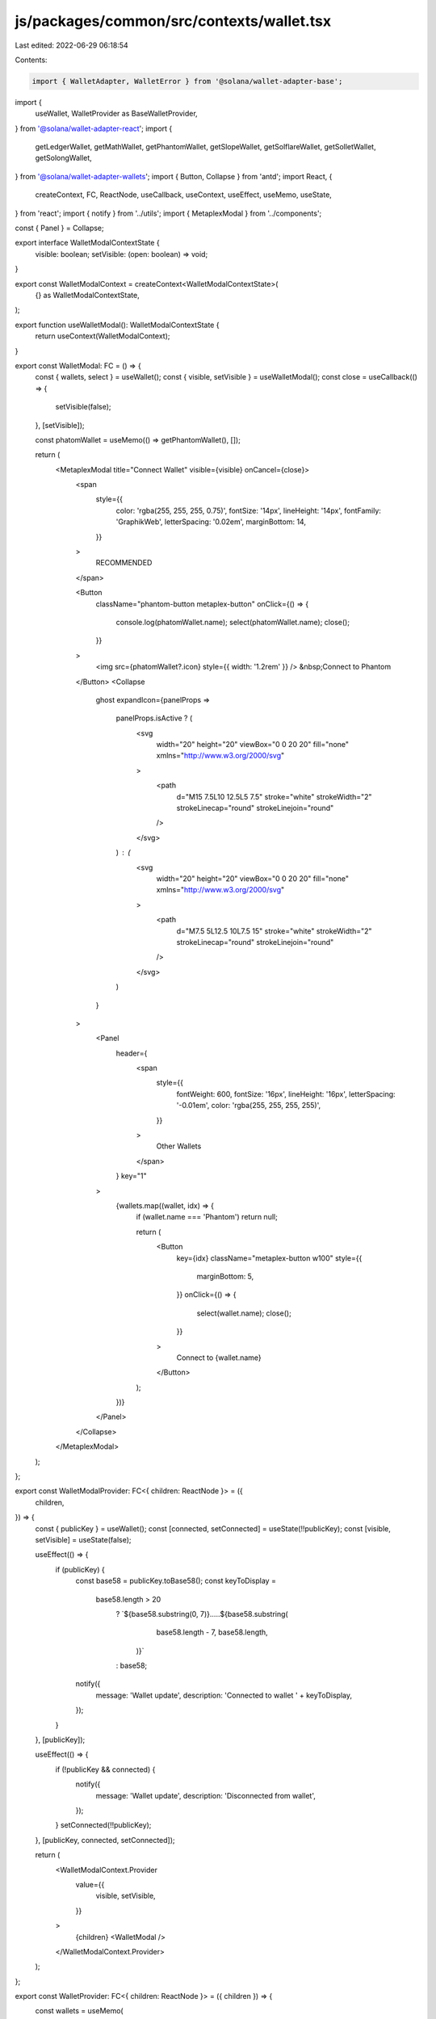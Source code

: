 js/packages/common/src/contexts/wallet.tsx
==========================================

Last edited: 2022-06-29 06:18:54

Contents:

.. code-block:: tsx

    import { WalletAdapter, WalletError } from '@solana/wallet-adapter-base';
import {
  useWallet,
  WalletProvider as BaseWalletProvider,
} from '@solana/wallet-adapter-react';
import {
  getLedgerWallet,
  getMathWallet,
  getPhantomWallet,
  getSlopeWallet,
  getSolflareWallet,
  getSolletWallet,
  getSolongWallet,
} from '@solana/wallet-adapter-wallets';
import { Button, Collapse } from 'antd';
import React, {
  createContext,
  FC,
  ReactNode,
  useCallback,
  useContext,
  useEffect,
  useMemo,
  useState,
} from 'react';
import { notify } from '../utils';
import { MetaplexModal } from '../components';

const { Panel } = Collapse;

export interface WalletModalContextState {
  visible: boolean;
  setVisible: (open: boolean) => void;
}

export const WalletModalContext = createContext<WalletModalContextState>(
  {} as WalletModalContextState,
);

export function useWalletModal(): WalletModalContextState {
  return useContext(WalletModalContext);
}

export const WalletModal: FC = () => {
  const { wallets, select } = useWallet();
  const { visible, setVisible } = useWalletModal();
  const close = useCallback(() => {
    setVisible(false);
  }, [setVisible]);

  const phatomWallet = useMemo(() => getPhantomWallet(), []);

  return (
    <MetaplexModal title="Connect Wallet" visible={visible} onCancel={close}>
      <span
        style={{
          color: 'rgba(255, 255, 255, 0.75)',
          fontSize: '14px',
          lineHeight: '14px',
          fontFamily: 'GraphikWeb',
          letterSpacing: '0.02em',
          marginBottom: 14,
        }}
      >
        RECOMMENDED
      </span>

      <Button
        className="phantom-button metaplex-button"
        onClick={() => {
          console.log(phatomWallet.name);
          select(phatomWallet.name);
          close();
        }}
      >
        <img src={phatomWallet?.icon} style={{ width: '1.2rem' }} />
        &nbsp;Connect to Phantom
      </Button>
      <Collapse
        ghost
        expandIcon={panelProps =>
          panelProps.isActive ? (
            <svg
              width="20"
              height="20"
              viewBox="0 0 20 20"
              fill="none"
              xmlns="http://www.w3.org/2000/svg"
            >
              <path
                d="M15 7.5L10 12.5L5 7.5"
                stroke="white"
                strokeWidth="2"
                strokeLinecap="round"
                strokeLinejoin="round"
              />
            </svg>
          ) : (
            <svg
              width="20"
              height="20"
              viewBox="0 0 20 20"
              fill="none"
              xmlns="http://www.w3.org/2000/svg"
            >
              <path
                d="M7.5 5L12.5 10L7.5 15"
                stroke="white"
                strokeWidth="2"
                strokeLinecap="round"
                strokeLinejoin="round"
              />
            </svg>
          )
        }
      >
        <Panel
          header={
            <span
              style={{
                fontWeight: 600,
                fontSize: '16px',
                lineHeight: '16px',
                letterSpacing: '-0.01em',
                color: 'rgba(255, 255, 255, 255)',
              }}
            >
              Other Wallets
            </span>
          }
          key="1"
        >
          {wallets.map((wallet, idx) => {
            if (wallet.name === 'Phantom') return null;

            return (
              <Button
                key={idx}
                className="metaplex-button w100"
                style={{
                  marginBottom: 5,
                }}
                onClick={() => {
                  select(wallet.name);
                  close();
                }}
              >
                Connect to {wallet.name}
              </Button>
            );
          })}
        </Panel>
      </Collapse>
    </MetaplexModal>
  );
};

export const WalletModalProvider: FC<{ children: ReactNode }> = ({
  children,
}) => {
  const { publicKey } = useWallet();
  const [connected, setConnected] = useState(!!publicKey);
  const [visible, setVisible] = useState(false);

  useEffect(() => {
    if (publicKey) {
      const base58 = publicKey.toBase58();
      const keyToDisplay =
        base58.length > 20
          ? `${base58.substring(0, 7)}.....${base58.substring(
              base58.length - 7,
              base58.length,
            )}`
          : base58;

      notify({
        message: 'Wallet update',
        description: 'Connected to wallet ' + keyToDisplay,
      });
    }
  }, [publicKey]);

  useEffect(() => {
    if (!publicKey && connected) {
      notify({
        message: 'Wallet update',
        description: 'Disconnected from wallet',
      });
    }
    setConnected(!!publicKey);
  }, [publicKey, connected, setConnected]);

  return (
    <WalletModalContext.Provider
      value={{
        visible,
        setVisible,
      }}
    >
      {children}
      <WalletModal />
    </WalletModalContext.Provider>
  );
};

export const WalletProvider: FC<{ children: ReactNode }> = ({ children }) => {
  const wallets = useMemo(
    () => [
      getPhantomWallet(),
      getSolflareWallet(),
      getSlopeWallet(),
      // getTorusWallet({
      //   options: {
      //     // @FIXME: this should be changed for Metaplex, and by each Metaplex storefront
      //     clientId:
      //       'BOM5Cl7PXgE9Ylq1Z1tqzhpydY0RVr8k90QQ85N7AKI5QGSrr9iDC-3rvmy0K_hF0JfpLMiXoDhta68JwcxS1LQ',
      //   },
      // }),
      getLedgerWallet(),
      getSolongWallet(),
      getMathWallet(),
      getSolletWallet(),
    ],
    [],
  );

  const onError = useCallback((error: WalletError) => {
    console.error(error);
    notify({
      message: 'Wallet error',
      description: error.message,
    });
  }, []);

  return (
    <BaseWalletProvider wallets={wallets} onError={onError} autoConnect>
      <WalletModalProvider>{children}</WalletModalProvider>
    </BaseWalletProvider>
  );
};

export type WalletSigner = Pick<
  WalletAdapter,
  'publicKey' | 'signTransaction' | 'signAllTransactions'
>;


